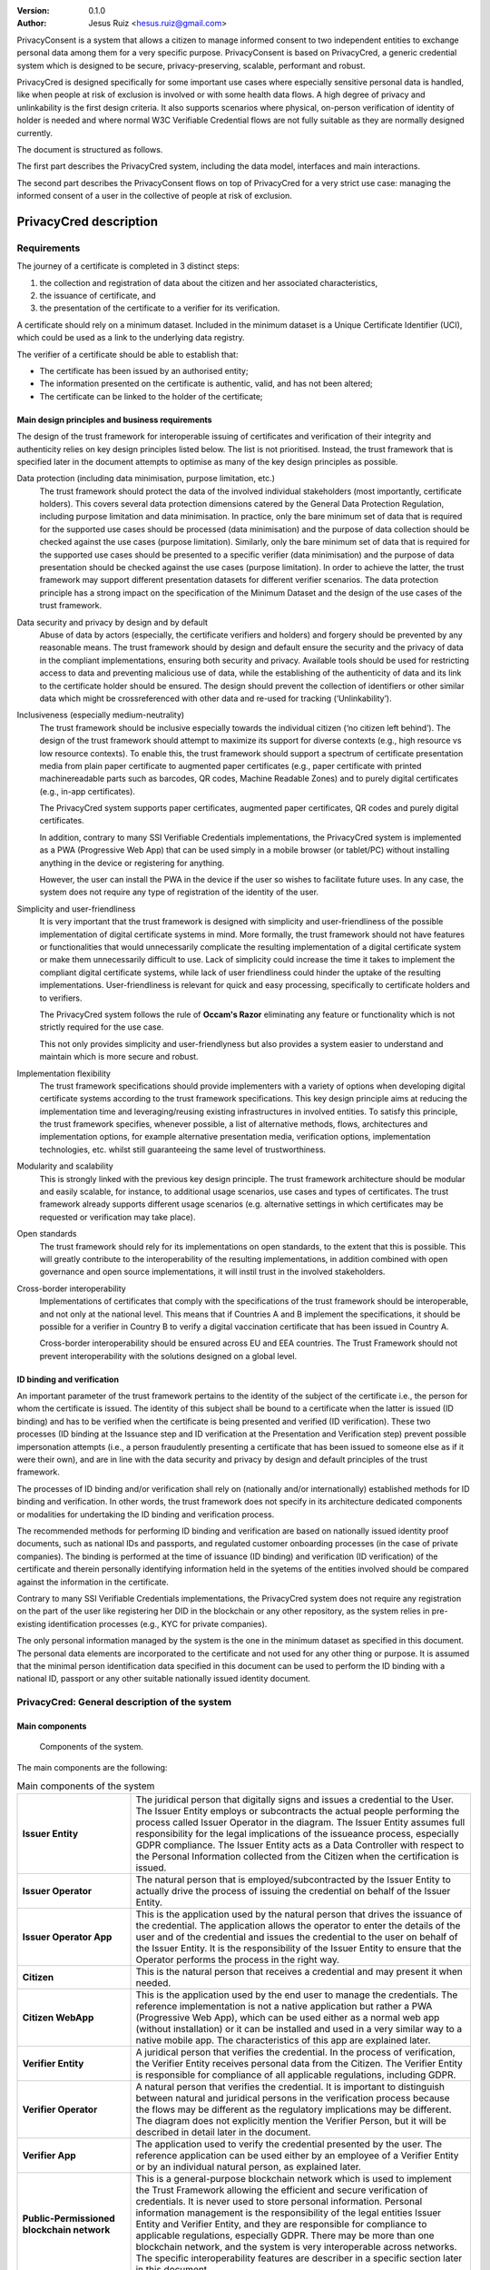 .. title: PrivacyConsent - Informed consent using Verifiable Credentials
.. slug: privacycred
.. date: 2012-03-30 23:00:00 UTC-03:00
.. tags:
.. link:
.. description:
.. author: Jesus Ruiz

:Version: 0.1.0
:Author: Jesus Ruiz <hesus.ruiz@gmail.com>


PrivacyConsent is a system that allows a citizen to manage informed consent to two independent entities to exchange personal data among them for a very specific purpose. PrivacyConsent is based on PrivacyCred, a generic credential system which is designed to be secure, privacy-preserving, scalable, performant and robust.

PrivacyCred is designed specifically for some important use cases where especially sensitive personal data is handled, like when people at risk of exclusion is involved or with some health data flows. A high degree of privacy and unlinkability is the first design criteria. It also supports scenarios where physical, on-person verification of identity of holder is needed and where normal W3C Verifiable Credential flows are not fully suitable as they are normally designed currently.
    
The document is structured as follows.

The first part describes the PrivacyCred system, including the data model, interfaces and main interactions.

The second part describes the PrivacyConsent flows on top of PrivacyCred for a very strict use case: managing the informed consent of a user in the collective of people at risk of exclusion.
    
    
PrivacyCred description
=======================

Requirements
------------

The journey of a certificate is completed in 3 distinct steps:

1. the collection and registration of data about the citizen and her associated characteristics,  
2. the issuance of certificate, and  
3. the presentation of the certificate to a verifier for its verification.

A certificate should rely on a minimum dataset. Included in the minimum dataset is a Unique Certificate Identifier (UCI), which could be used as a link to the underlying data registry.

The verifier of a certificate should be able to establish that: 

- The certificate has been issued by an authorised entity; 
- The information presented on the certificate is authentic, valid, and has not been altered; 
- The certificate can be linked to the holder of the certificate;


Main design principles and business requirements
************************************************

The design of the trust framework for interoperable issuing of certificates and verification of their integrity and authenticity relies on key design principles listed below. The list is not prioritised. Instead, the trust framework that is specified later in the document attempts to optimise as many of the key design principles as possible.

Data protection (including data minimisation, purpose limitation, etc.)
    The trust framework should protect the data of the involved individual stakeholders (most importantly, certificate holders). This covers several data protection dimensions catered by the General Data Protection Regulation, including purpose limitation and data minimisation. In practice, only the bare minimum set of data that is required for the supported use cases should be processed (data minimisation) and the purpose of data collection should be checked against the use cases (purpose limitation). Similarly, only the bare minimum set of data that is required for the supported use cases should be presented to a specific verifier (data minimisation) and the purpose of data presentation should be checked against the use cases (purpose limitation). In order to achieve the latter, the trust framework may support different presentation datasets for different verifier scenarios. The data protection principle has a strong impact on the specification of the Minimum Dataset and the design of the use cases of the trust framework.

Data security and privacy by design and by default
    Abuse of data by actors (especially, the certificate verifiers and holders) and forgery should be prevented by any reasonable means. The trust framework should by design and default ensure the security and the privacy of data in the compliant implementations, ensuring both security and privacy. Available tools should be used for restricting access to data and preventing malicious use of data, while the establishing of the authenticity of data and its link to the certificate holder should be ensured. The design should prevent the collection of identifiers or other similar data which might be crossreferenced with other data and re-used for tracking (‘Unlinkability’).

Inclusiveness (especially medium-neutrality)
    The trust framework should be inclusive especially towards the individual citizen (‘no citizen left behind’). The design of the trust framework should attempt to maximize its support for diverse contexts (e.g., high resource vs low resource contexts). To enable this, the trust framework should support a spectrum of certificate presentation media from plain paper certificate to augmented paper certificates (e.g., paper certificate with printed machinereadable parts such as barcodes, QR codes, Machine Readable Zones) and to purely digital certificates (e.g., in-app certificates).

    The PrivacyCred system supports paper certificates, augmented paper certificates, QR codes and purely digital certificates.

    In addition, contrary to many SSI Verifiable Credentials implementations, the PrivacyCred system is implemented as a PWA (Progressive Web App) that can be used simply in a mobile browser (or tablet/PC) without installing anything in the device or registering for anything.

    However, the user can install the PWA in the device if the user so wishes to facilitate future uses. In any case, the system does not require any type of registration of the identity of the user.

Simplicity and user-friendliness
    It is very important that the trust framework is designed with simplicity and user-friendliness of the possible implementation of digital certificate systems in mind. More formally, the trust framework should not have features or functionalities that would unnecessarily complicate the resulting implementation of a digital certificate system or make them unnecessarily difficult to use. Lack of simplicity could increase the time it takes to implement the compliant digital certificate systems, while lack of user friendliness could hinder the uptake of the resulting implementations. User-friendliness is relevant for quick and easy processing, specifically to certificate holders and to verifiers.

    The PrivacyCred system follows the rule of **Occam's Razor** eliminating any feature or functionality which is not strictly required for the use case.

    This not only provides simplicity and user-friendlyness but also provides a system easier to understand and maintain which is more secure and robust.

Implementation flexibility
    The trust framework specifications should provide implementers with a variety of options when developing digital certificate systems according to the trust framework specifications. This key design principle aims at reducing the implementation time and leveraging/reusing existing infrastructures in involved entities. To satisfy this principle, the trust framework specifies, whenever possible, a list of alternative methods, flows, architectures and implementation options, for example alternative presentation media, verification options, implementation technologies, etc. whilst still guaranteeing the same level of trustworthiness.

Modularity and scalability
    This is strongly linked with the previous key design principle. The trust framework architecture should be modular and easily scalable, for instance, to additional usage scenarios, use cases and types of certificates. The trust framework already supports different usage scenarios (e.g. alternative settings in which certificates may be requested or verification may take place).

Open standards
    The trust framework should rely for its implementations on open standards, to the extent that this is possible. This will greatly contribute to the interoperability of the resulting implementations, in addition combined with open governance and open source implementations, it will instil trust in the involved stakeholders.

Cross-border interoperability
    Implementations of certificates that comply with the specifications of the trust framework should be interoperable, and not only at the national level. This means that if Countries A and B implement the specifications, it should be possible for a verifier in Country B to verify a digital vaccination certificate that has been issued in Country A.

    Cross-border interoperability should be ensured across EU and EEA countries. The Trust Framework should not prevent interoperability with the solutions designed on a global level.


ID binding and verification
***************************

An important parameter of the trust framework pertains to the identity of the subject of the certificate i.e., the person for whom the certificate is issued. The identity of this subject shall be bound to a certificate when the latter is issued (ID binding) and has to be verified when the certificate is being presented and verified (ID verification). These two processes (ID binding at the Issuance step and ID verification at the Presentation and Verification step) prevent possible impersonation attempts (i.e., a person fraudulently presenting a certificate that has been issued to someone else as if it were their own), and are in line with the data security and privacy by design and default principles of the trust framework.

The processes of ID binding and/or verification shall rely on (nationally and/or internationally) established methods for ID binding and verification. In other words, the trust framework does not specify in its architecture dedicated components or modalities for undertaking the ID binding and verification process.

The recommended methods for performing ID binding and verification are based on nationally issued identity proof documents, such as national IDs and passports, and regulated customer onboarding processes (in the case of private companies). The binding is performed at the time of issuance (ID binding) and verification (ID verification) of the certificate and therein personally identifying information held in the syetems of the entities involved should be compared against the information in the certificate.

Contrary to many SSI Verifiable Credentials implementations, the PrivacyCred system does not require any registration on the part of the user like registering her DID in the blockchain or any other repository, as the system relies in pre-existing identification processes (e.g., KYC for private companies).

The only personal information managed by the system is the one in the minimum dataset as specified in this document.
The personal data elements are incorporated to the certificate and not used for any other thing or purpose.
It is assumed that the minimal person identification data specified in this document can be used to perform the ID binding with a national ID, passport or any other suitable nationally issued identity document.


PrivacyCred: General description of the system
----------------------------------------------

Main components
***************

.. figure:: images/SafeIsland_Components.png
   :width: 80 %
   :alt: Components of the system

   Components of the system.


The main components are the following:

.. table:: Main components of the system
    :width: 100%
    :widths: 3,9

    +--------------------------+-------------------------------------------------------------------------------------------+
    | **Issuer Entity**        | The juridical person that digitally signs and issues a credential to the User.            |
    |                          | The Issuer Entity employs or subcontracts the actual people performing the process        |
    |                          | called Issuer Operator in the diagram. The Issuer Entity assumes full responsibility for  |
    |                          | the legal implications of the issueance process, especially GDPR compliance. The Issuer   |
    |                          | Entity acts as a Data Controller with respect to the Personal Information collected from  |
    |                          | the Citizen when the certification is issued.                                             |
    +--------------------------+-------------------------------------------------------------------------------------------+
    | **Issuer Operator**      | The natural person that is employed/subcontracted by the Issuer Entity to actually        |
    |                          | drive the process of issuing the credential on behalf of the Issuer Entity.               |
    +--------------------------+-------------------------------------------------------------------------------------------+
    | **Issuer Operator App**  | This is the application used by the natural person that drives the issuance of            |
    |                          | the credential. The application allows the operator to enter the details of the user      |
    |                          | and of the credential and issues the credential to the user on behalf of the              |
    |                          | Issuer Entity. It is the responsibility of the Issuer Entity to ensure that the           |
    |                          | Operator performs the process in the right way.                                           |
    +--------------------------+-------------------------------------------------------------------------------------------+
    | **Citizen**              | This is the natural person that receives a credential and may present it when needed.     |
    +--------------------------+-------------------------------------------------------------------------------------------+
    | **Citizen  WebApp**      | This is the application used by the end user to manage the credentials.                   |
    |                          | The reference implementation is not a native application but rather a PWA                 |
    |                          | (Progressive Web App), which can be used either as a normal web app                       |
    |                          | (without installation) or it can be installed and used in a very similar way              |
    |                          | to a native mobile app. The characteristics of this app are explained later.              |
    +--------------------------+-------------------------------------------------------------------------------------------+
    | **Verifier Entity**      | A juridical person that verifies the credential. In the process of verification, the      |
    |                          | Verifier Entity receives personal data from the Citizen. The Verifier Entity is           |
    |                          | responsible for compliance of all applicable regulations, including GDPR.                 |
    +--------------------------+-------------------------------------------------------------------------------------------+
    | **Verifier Operator**    | A natural person that verifies the credential. It is important to distinguish between     |
    |                          | natural and juridical persons in the verification process because the flows may be        |
    |                          | different as the regulatory implications may be different. The diagram does not           |
    |                          | explicitly mention the Verifier Person, but it will be described in detail later          |
    |                          | in the document.                                                                          |
    +--------------------------+-------------------------------------------------------------------------------------------+
    | **Verifier App**         | The application used to verify the credential presented by the user. The reference        |
    |                          | application can be used either by an employee of a Verifier Entity or by an individual    |
    |                          | natural person, as explained later.                                                       |
    +--------------------------+-------------------------------------------------------------------------------------------+
    | **Public-Permissioned**  | This is a general-purpose blockchain network which is used to implement the               |
    | **blockchain network**   | Trust Framework allowing the efficient and secure verification of credentials.            |
    |                          | It is never used to store personal information. Personal information management is        |
    |                          | the responsibility of the legal entities Issuer Entity and Verifier Entity,               |
    |                          | and they are responsible for compliance to applicable regulations, especially GDPR.       |
    |                          | There may be more than one blockchain network, and the system is very interoperable       |
    |                          | across networks. The specific interoperability features are describer in a specific       |
    |                          | section later in this document.                                                           |
    +--------------------------+-------------------------------------------------------------------------------------------+



Main credential flow
********************

.. figure:: images/RapidTest_Architecture-Operation.png
   :width: 80 %
   :alt: Main credential flow

   Main credential flow.


1) **Verification of User and Credential issuance**
   
   The Issuer Operator identifies the User (in the same way as an airline employee identifies passengers before boarding a plane) and uses her mobile app to enter the details of the User. In the initial implementation of the system the operator has also to enter manually the details of the Credential to be issued. It is the responsibility of the Issuer Operator (and ultimately of the Issuer Entity) to ensure the veracity of both the User details and the Credential details. This is a critical point in the system, as the level of trust in the credentials will depend on the level of trust of the issuance process.

2) **Sending the Credential to the Citizen**

   The Credential is sent to the User. There are several possible flows, using different channels (email, QR, etc.). The main one is using QR codes and is the following:

   1. The Issuer Operator displays the credential for the User in her mobile phone screen, in a QR format. More detaisl about the specific QR format later.
   2. The User scans the QR using her mobile web app.
   3. The mobile web app of the User gets the Credential and stores it in the storage of the mobile device.

3) **Store the Credential**

   The Credential is stored in the mobile phone of the User. In the reference implementation it is stored in the IndexedDB local database. More than one credential can be stored in the mobile. A Citizen could for example store credentials of other persons of the family when traveling, or a history track of credentials received during a vacation. More details are given later in this document. 

4) **Present the Credential**

   When the Citizen has to prove something, she sends the Credential to the Verifier. As before, there are several possible flows, the main one using QR codes:

   1. The User display the Credential in her mobile phone in QR format.
   2. The Verifier scans the QR from the User mobile screen
   3. The mobile app from the Verifier receives the Credential and verifies it.

5) **Verify the Credential using the Trust Framework in the blockchain**

   The Verifier mobile app verifies formally the Credential with the signature, and then checks that the signature of the Credential corresponds to an authorized Issuer Entity registered in the Trust Framework in the blockchain. The verification process is essentially the one described in the W3C VC specifications.



The Trust Framework: bootstrapping the system
---------------------------------------------

Before the issuance of credentials can take place, the system has to be bootstrapped and setup. There are two processes that have to be performed:

1. A One-time process at the beginning of the whole system: involves things like deploying Smart Contracts and initializing them with the parameters of the system.

2. A process for the onboarding of each new Issuer Entity and Verifier Entity. This process is basically generating and registering in the blockchain the Identity of the entity entering the system.

Public-Permissioned blockchain network
**************************************

The system requires at least one `Public-Permissioned <https://github.com/hesusruiz/PublicPermissionedBlockchain>`_ blockchain network. The network should be trusted, efficient, publicly available and compliant with all applicable regulations.

The system is designed to be easily interoperable with other Public-Permissioned blockchain networks, like LACChain or EBSI. This is described in detail in the appropriate section of this document.

Information in the blockchain and Personal Identifiable Information (PII)
*************************************************************************

**No personal information is ever recorded on the blockchain**. The blockchain is only used  to register the identities of the legal persons involved in the system. The information recorded for businesses and organizations includes:

- Public identification information of the legal person in the current regulatory environment, like VAT number, LEI (`Legal Entity Identifier <https://www.gleif.org>`_), or any legally accepted identification in the countries implementing the the system.

- Some commercial information, like the web site

- The public key used to verify the Verifiable Credentials digitally signed by the legal entity

The diagram below shows the registration of a new Issuer Entity in the blockchain. There are two types of legal persons registered in the blockchain:

1. **Issuer Entity**: a legal person has to be properly registered before it can issue any credential that can be verified by other actors in the system.

2. **Verifier Entity**: a legal person that receives and verifies credentials from natural persons has to be registered in the blockchain. When the legal person receives the credential (which includes personal data), this fact is registered in order to enhance auditability of the system later. This registration is performed in a privacy-preserving and scalable way. The process is described in detail later in this document. Natural persons can also verify credentials, but the verification process is different in order to avoid pre-registration of natural persons. This is described in detail later.

.. figure:: images/RapidTest_Architecture.png
   :width: 80 %
   :alt: Trusted Registry of Legal Entities in the blockchain

   Trusted Registry of Legal Entities in the blockchain.


Trust Framework: trusted registration process of legal entities
***************************************************************

The trust framework is designed to be largely decentralised.

The identities of the legal persons involved in the ecosystem are registered in a common directory implemented in the blockchain following a hierarchical scheme very similar to the DNS (Domain Name Service) schema in the Internet. Once an entity is registered in the system, it is completely autonomous for adding other entities that are managed as child entities.

However, there is one centralised element: the root of trust at the top of the hierarchy should be a trusted entity in the ecosystem that is the one bootstraping the system. Typically it should be a regulatory body or a public administration.

The approach is described in the following figure.

.. figure:: images/SafeIsland_TrustFramework.png
   :width: 80 %
   :alt: The Trust Framework in the blockchain

   The Trust Framework in the blockchain.


Creating identities
...................

A new identity can only be registered as a sub-node by an existing entity already registered in the system. The API used is ``/api/did/v1/identifiers`` and its definition is the following:

.. http:post:: /api/did/v1/identifiers

    Create an Identity anchored in the blockchain.

    :<json string DID: the DID of the new identity, example: "did:elsi:VATES-B60645900"
    :<json string domain_name: Domain name to assign in the hierarchy, example: "in2.ala"
    :<json string website: Website of the entity, example: "www.in2.es"
    :<json string commercial_name: Commercial name, example: "IN2 Innovating 2gether"
    :<json PrivatekeyJWK new_privatekey: The private key of the new entity
    :<json PrivatekeyJWK parent_privatekey: The Private Key of caller (in this case the owner of "ala")

    An example of the data in the request body:

    .. code-block:: json

        {
            "DID": "did:elsi:VATES-B60645900",
            "domain_name": "in2.ala",
            "website": "www.in2.es",
            "commercial_name": "IN2 Innovating 2gether",
            "new_privatekey": {
                "kty": "EC",
                "crv": "secp256k1",
                "d": "Dqv3jmu8VNMKXWrHkppr5473sLMzWBczRhzdSdpxDfI",
                "x": "FTiW0a4r7S2SwjL7AlFlN1yJNWF--4_x3XTTxkFbJ9o",
                "y": "MmpxbQCOZ0L9U6rLLkD_U8LRGwYEHcoN-DPnEdlpt6A"
            },
            "parent_privatekey": {
                "kty": "EC",
                "crv": "secp256k1",
                "d": "Dqv3jmu8VNMKXWrHkppr5473sLMzWBczRhzdSdpxDfI",
                "x": "NKW_0Fs4iumEegzKoOH0Trwtje1sXsG9Z1949sA8Omo",
                "y": "g4B3EI0qIdlcXTn-2RpUxgVX-sxNFdqCQDD0aHztVkk"
            }
        }


    :>json DIDDocument didDocument: The DID document associated to the input DID


A more detailed explanation of each field follows:

``DID``
    is the DID of the new entity. We support ELSI DID method (ELSI_DID_Method) and AlastriaID. The DID has to be created before the call to the API with the appropriate method for the DID. In the case of ELSI this is trivial and described in the section mentioned above.

``domain_name``
    the domain name for the new entity in the Trust Framework. In the example it is `in2.ala` because it will be a sub-node of the Alastria one. The new identity will be created as a child node of the existing node owned by the entity controlling the ``parent_privatekey``. If the parent domain name specified here is not owned by the entity controlling the ``parent_privatekey``, an error is returned and no action is taken.

``website``
    the website address in the off-chain world, so other participants can look more information about the entity. This field is informational only. However, it can be used by external appications to check that the entity in th ereal world corresponds to the one registered in th eblockchain.

``commercial_name``
    the name of the company as it appears in the official register of the country/region. For example, in the case of IN2 (a Spanish business), the name should be the one registered in the `Business Registry of Spain <http://www.rmc.es/Home.aspx?lang=en>`_.

``new_privatekey``
    is the Private Key of the new entity, in JWK format. In this case the new entity is IN2. Please make sure the server being called is highly trusted.

``parent_privatekey``
    is the Private Key of the entity owning/controlling the parent node in the domain name, in JWK format. In this case the parent node is `ala`, corresponding to Alastria. Please make sure the server being called is highly trusted. Ideally, the server has to be operated by the same entity calling the API.



Credential flows
----------------

Credential Issuance
*******************

The figure below describes the interaction flows between the Issuer and the Citizen. Here the term Issuer includes the mobile application of the Issuer Operator and the associated backend system of the Issuer Entity.

The main interaction consists on the transmission of the Verifiable Credential from the Issuer to the mobile of the Citizen. The transmission is initiated with a QR.

The flows and the APIs used are described in detail below.

.. figure:: images/SafeIsland_CredentialIssuance.png
   :width: 90 %
   :alt: Credential Issuance

   Credential Issuance.


The credential issuance process is the following:

**Credential generation**

- The diagram assumes that the Issuer Operator starts the process for th ecreation of the credential, but other initiation mechanisms could be used depending on the context.

- The system gathers existing data from the citizen from a previous identification process, like KYC.

- The system stores the information and generates a credential in the standard W3C Verifiable Credential format.

- The system then generates and displays a QR code that will be scanned by the Citizen to receive the Credential. The QR contains the URL in the Issuer's system where the credential can be retrieved.

**Citizen receives the Credential**

- The Citizen uses the webapp to scan the QR code displayed by the Issuer Operator

- The Citizen mobile webapp uses the URL in the QR to get the credential in JWT format, signed by the Issuer.

**Citizen webapp verifies the credential and signature of Issuer**

- The credential is verified as per the standard `W3C Verifiable Credentials Implementation Guidelines <https://w3c.github.io/vc-imp-guide>`_.

- The verification includes resolving in the blockchain the identity of the Issuer Entity specified by the Issuer DID in the credential. The Issuer DID is registered in the blockchain and it includes the Public Key used by the Issuer Entity to digitally sign the credential.

- The Citizen mobile webapp uses a Universal Resolver to make this DID resolution and access the blockchain in read mode. The Universal Resolver is described in detail later in this document.

- After verification the credential is stored in the local storage of the Citizen mobile device. The user has also the option to store the credential in encrypted form in one or more of the personal cloud storage systems she has (Google Drive, MS Onedrive, Dorpbox, ...).

Credential Verification
***********************

The system supports the standard online verification process as is common in most implementations of an SSI system. But in addition it supports a special flow for on-person verification of credentials, for example when the credential has to be presented to a Verifier Operator in-person and it has to be verified by the Operator.
This flow is useful when some process has to be performed in-person in the offices of the Verifier Entity, or even when for some reason it has to be performed out of the offices. In other words, when the citizen is not interacting directly with a web page of the Verifier Entity.

This is the flow represented in the following diagram.

.. figure:: images/SafeIsland_CredentialPresentation.png
    :width: 90%

    Credential Verification



ELSI: a DID Method for legal entities
-------------------------------------

The system supports several DID Methods using the Universal Resolver to resolve each DID into a corresponding DID Document.
But the main DID Method used for legal persons, anchored into a Public-Permissioned blockchain, is *ELSI*: `did:elsi`.

ELSI DID syntax
***************

The name ELSI stands for **E**\TSI **L**\egal person **S**\emantics **I**\dentifier, because it is based on the *Legal person semantic identifier* defined in the `European Norm ETSI EN 319 412-1 <https://www.etsi.org/deliver/etsi_en/319400_319499/31941201/01.04.02_20/en_31941201v010402a.pdf>`_, related to digital signatures, peer entity authentication, data authentication as well as data confidentiality.

The ELSI DID Method refers only to legal persons, so we are using the *id-etsi-qcs-SemanticsId-Legal* definition described in Section 5.1 of ETSI EN 319 412-1.

Creating a DID is extremely simple and fully decentralized (does not require participation of any central authority), assuming that the legal person already exists. Its definition using ABNF syntax is:

::

    did = "did:elsi:" id-etsi-qcs-SemanticsId-Legal

Which is the concatenation of the prefix `did:elsi:` with the legal person identifier defined in ETSI EN 319 412-1. For the full syntax, please refer to the standards document, but for the two most common basic identifiers (VAT and LEI) the identifier is composed of: 

- 3 character legal person identity type reference, like `VAT` for identification based on a national value added tax identification number or `LEI` for the `Legal Entity Identifier <https://www.gleif.org>`_.
- 2 character ISO 3166 [2] country code;
- hyphen-minus "-" (0x2D (ASCII), U+002D (UTF-8)); and
- identifier (according to country and identity type reference).

Some examples of DIDs are the following:


+-------------------------------------------------+-----------------------------------------+
| Name                                            | DID                                     |
+=================================================+=========================================+
| ENDESA ENERGÍA (www.endesa.com)                 | **did:elsi:VATES-A81948077**            |
+-------------------------------------------------+-----------------------------------------+
| IN2 (www.ins.es)                                | **did:elsi:VATES-B60645900**            |
+-------------------------------------------------+-----------------------------------------+
| AENA (www.aena.es)                              | **did:elsi:VATES-A86212420**            |
+-------------------------------------------------+-----------------------------------------+
| Inter-American Development Bank (www.iadb.org)  | **did:elsi:LEIXG-VKU1UKDS9E7LYLMACP54** |  
+-------------------------------------------------+-----------------------------------------+
| DAA plc (Dublin Airport Authority) (www.daa.ie) | **did:elsi:LEIXG-635400HRFGVKXFHZ8O77** |
+-------------------------------------------------+-----------------------------------------+

ELSI DID Document
*****************

An example DID Document is the following:

.. code-block:: json

    {
    "payload": {
        "@context": [
        "https://www.w3.org/ns/did/v1",
        "https://w3id.org/security/v1"
        ],
        "id": "did:elsi:VATES-B60645900",
        "verificationMethod": [
        {
            "id": "did:elsi:VATES-B60645900#key-verification",
            "type": "JwsVerificationKey2020",
            "controller": "did:elsi:VATES-B60645900",
            "publicKeyJwk": {
            "kid": "key-verification",
            "kty": "EC",
            "crv": "secp256k1",
            "x": "3K4iNuzPkcrHlEbhHE8vYXlF6K5xGZ2rdOrn3cQ-LnQ",
            "y": "9Z_l_hQLkq6aLuZz8gheq7R_o5ZUHUlxZ3IBGHsdzaA"
            }
        }
        ],
        "service": [
        {
            "id": "did:elsi:VATES-B60645900#info",
            "type": "EntityCommercialInfo",
            "serviceEndpoint": "www.in2.es",
            "name": "IN2 Innovating 2gether"
        },
        {
            "id": "did:elsi:VATES-B60645900#sms",
            "type": "SecureMessagingService",
            "serviceEndpoint": "https://privatecred.hesusruiz.org/api"
        }
        ],
        "anchors": [
        {
            "id": "redt.alastria",
            "resolution": "UniversalResolver",
            "domain": "in2.ala",
            "ethereumAddress": "0x8CDA8113567e633805e48c87747257E9FFAAdDF5"
        }
        ],
        "created": "2021-02-08T06:53:08Z",
        "updated": "2021-02-08T06:53:08Z"
    }
    }




PrivacyCred Verifiable Credentials
----------------------------------

Data Model
**********

The PrivacyCred credential uses the standard `W3C Verifiable Credentials Data Model <https://www.w3.org/TR/vc-data-model>`_ for its representation, with some extensions to fit the requirements of this use case.

The specific credential data is encoded in the credentialSubject field of the VC. The following two figures represent the complete VC, where it has been divided in two parts to facilitate visualization.

.. figure:: images/SafeIsland_VCSample.png
    :width: 90%

    W3C Verifiable Credential and extensions


The figure above represents the VC with standard fields and some extensions.

1. The iss field (issuer in VC terminology), uses the DID method ``elsi``, specific for legal persons and explained in a section below.

2. There is an extension to specify the blockchain network (or networks) where the VC can be verified. More precisely, the ``issuedAt`` field of ``credentialSubject`` specifies the networks where the identity for the legal person that issued the credential can be verified.

   A legal person can have its `elsi` DID registered in one or more networks, and the same credential can be verified using any of those networks. The trust on the credential depends on the trust on the registration procedure of the identity of the signer. The Verifier entity can choose to verify the credential in whatever network is trusted to the Verifier.

   This mechanism provides a lot of flexibility in interoperability schemes across networks. More details are described in the section on interoperability.


Example of Verifiable Credential
********************************

.. code-block:: json

    {
        "exp": 1614770844,
        "iat": 1614252444,
        "iss": "did:elsi:VATES-X12345678X",
        "sub": "46106508H",
        "uuid": "829588b3162249d28f3eae5e84349777",
        "vc": {
                "@context": [
                    "https://www.w3.org/2018/credentials/v1",
                    "https://alastria.github.io/identity/credentials/v1",
                    "https://privacycred.org/.well-known/privacycred/v1"
                ],
                "type": [
                    "VerifiableCredential",
                    "AlastriaVerifiableCredential",
                    "PrivacyCredential"
                ],
                "credentialSchema": {
                    "id": "PrivacyCredential",
                    "type": "JsonSchemaValidator2018"
                },
                "credentialSubject": {
                    "privacyCredential": {
                            "citizen": {
                                "dob": "27-04-1982",
                                "idnumber": "46106508H",
                                "name": "COSTA/ALBERTO",
                                "type": "atRisk"
                            },
                            "comments": "These are some comments",
                    },
                    "issuedAt": [
                            "redt.alastria"
                    ],
                    "levelOfAssurance": 2
                }
        }
    }




Verification of the credentials
-------------------------------

The system includes two APIs to help client applications with the verification of credentials received from other actors in the ecosystem. The choice of API depends on the trust level of the client application on the server implementing the APIs

.. http:get:: /api/did/v1/identifiers/(string:DID)

    Resolves a DID and returns the DID Document (JSON format), if it exists.  
    It supports four DID methods: **ebsi**, **elsi**, **ala**, **peer**.

    Only **PEER** and **ELSI** (*https://github.com/hesusruiz/SafeIsland#62-elsi-a-novel-did-method-for-legal-entities*) are directly implemented by this API.
    The others are delegated to be resolved by their respective implementations.

    For example, for **EBSI** we call the corresponding Universal Resolver API, currently in testing and available at
    https://api.ebsi.xyz/did/v1/identifiers/{did}

    :query string DID: The DID to resolve into a DID Document.
    :>json payload didDocument: The DID document associated to the input DID
    :statuscode 200: no error
    :statuscode 404: error resolving the DID
    
    **Example request**:

    .. code-block:: http

        GET /api/did/v1/identifiers/did:elsi:VATES-B60645900 HTTP/1.1
        Host: example.com
        Accept: application/json
    
    **Example response**:

    .. sourcecode:: http
    
        HTTP/1.1 200 OK
        Vary: Accept
        Content-Type: text/javascript
    
        {
            "payload": {
                "@context": [
                    "https://www.w3.org/ns/did/v1",
                    "https://w3id.org/security/v1"
                ],
                "id": "did:elsi:VATES-B60645900",
                "verificationMethod": [
                    {
                        "id": "did:elsi:VATES-B60645900#key-verification",
                        "type": "JwsVerificationKey2020",
                        "controller": "did:elsi:VATES-B60645900",
                        "publicKeyJwk": {
                            "kid": "key-verification",
                            "kty": "EC",
                            "crv": "secp256k1",
                            "x": "3K4iNuzPkcrHlEbhHE8vYXlF6K5xGZ2rdOrn3cQ-LnQ",
                            "y": "9Z_l_hQLkq6aLuZz8gheq7R_o5ZUHUlxZ3IBGHsdzaA"
                        }
                    }
                ],
                "service": [
                    {
                        "id": "did:elsi:VATES-B60645900#info",
                        "type": "EntityCommercialInfo",
                        "serviceEndpoint": "www.in2.es",
                        "name": "IN2 Innovating 2gether"
                    },
                    {
                        "id": "did:elsi:VATES-B60645900#sms",
                        "type": "SecureMessagingService",
                        "serviceEndpoint": "https://privatecred.hesusruiz.org/api"
                    }
                ],
                "anchors": [
                    {
                        "id": "redt.alastria",
                        "resolution": "UniversalResolver",
                        "domain": "in2.ala",
                        "ethereumAddress": "0x8CDA8113567e633805e48c87747257E9FFAAdDF5"
                    }
                ],
                "created": "2021-02-08T06:53:08Z",
                "updated": "2021-02-08T06:53:08Z"
            }
        }
    
In general, validating a credential involves the following:

1. Deserialize the JWT without verifying it (we do not yet have the public key).
2. Get the ``kid`` property from the header (the JOSE header of the JWT).
3. The ``kid`` has the format did#id where ``did`` is the DID of the issuer and ``id`` is the identifier of the key in the DIDDocument associated to the DID.
4. Perform resolution of the DID of the issuer with the Universal Resolver API.
5. Get the public key specified inside the DIDDocument.
6. Verify the JWT using the public key associated to the DID.
7. Verify that the DID in the ``iss`` field of the JWT payload is the same as the one that signed the JWT.


.. http:post:: /api/verifiable-credential/v1/verifiable-credential-validations

    Is the easiest one to use and the one requiring higher level of trust. The client app just passes the JWT in the JWS Compact Serialization format (RFC 7519) as the body of a POST request and the server verifies the credential and credential signature using internally the Universal Resolver API for resolving the DID of the Issuer and checking its digital signature.

    :<json JWT credential: The credential in JWT format.
    :>json object claims: The JSON object with the verified claims in the JWT. Otherwise, an error
    :statuscode 200: no error
    :statuscode 404: error resolving the DID

The easiest one to use is :http:post:`/api/verifiable-credential/v1/verifiable-credential-validations` and it is the one requiring higher level of trust. The client app just passes the JWT in the JWS Compact Serialization format (RFC 7519) as the body of a POST request and the server verifies the credential and credential signature using internally the Universal Resolver API for resolving the DID of the Issuer and checking its digital signature.

:http:get:`/api/did/v1/identifiers/(string:DID)` is the Universal Resolver API. The client application will have to perform the validations that the server does in the previous call.
    


PrivacyConsent description
==========================

Once the PrivacyCred system is operating and the relevant legal entities are registered in the Trust Framework, the management of PrivacyConsent credentials is relatively easy, as it can be implemented using otherwise standard credentials using the underlying PrivateCred system, and benefiting from its specific privacy characteristics.

Credential issuance by first entity
-----------------------------------

The flow of issuance of a PrivacyConsent credential is mostly the same as any other credential. However, it includes some special items. The overall flow is:

- The citizen logs into the system of the Issuer Entity. If the entity is a private company, we assume that the citizen is already an existing customer and that the proper KYC processes have benn performed when the customer was onboarded. This process can also be performed over the phone if the business has a proper mechanism of identifying the customer in order to perform legaly binding transactions. If the entity is a public administration, we assume that the entity performs the identification with the nationally acceptable mecanisms, including in-person and remote mechanisms.

- The citizen explicitly accepts to provide consent for a given purpose. The operation should be performed in the same way as if the customer were executing other legaly binding operations in the Issuer Entity system. This is acting effectively as a signature of the fact that the citizen is providing consent for a given purpose.

- The Issuer Entity records the consent for future reference, as it is done currently without verifiable credentials.

- The Issuer Entity generates a Verifiable Credential that includes the explicit consent and purpose, and the citizen Peer DID. The credential is digitally signed by the Issuer Entity with the private key associated to the public key registered in the Trust Framework. Including the Peer DID of the citizen, the credential is binding that Peer DID with the real identity of the citizen (as verified using the KYC data). And this binding is digitally signed by the Issuer Entity in a tamper-resistant way.

- The citizen receives the credential via the QR mechanism (or any other that is supported by the system).

After the interaction, both parties (citizen and Issuer Entity) have a digital representation of the informed consent:

- The Issuer Entity has a consent with a proof of citizen acceptance based on the KYC process that was performed when onboarding the citizen.

- The citizen has a credential digitally signed by the Issuer Entity attesting that the citizen provided consent and that it was accepted by the Issuer Entity.

.. figure:: images/PrivacyConsent_Issuance.png
    :width: 90%

    Issuance of a PrivacyConsent credential


Credential reception by second entity
-------------------------------------

After the previous process, the first entity has already the consent from the citizen. The process to send the consent to the second participating entity is based on the verification flows. The process is the following:

The citizen interacts with the Verifier Entity. This could be done via different channels, like login into the system of the Verifier Entity, or in-person in the premises of the entity. It can also be performed via other electronic channels like email or even messaging systems. Here we describe the process for in-person interaction as when the citizen goes to the social services for the first time and she does not have yet any legally accepted identification mechanism to interact with the public administration. After the first interaction, all other interactions could be performed remotely.

The citizen uses her mobile app to generate a W3C Presentation object, which is essentially a digitally signed object including one or more credentials. The Presentation object is digitally signed with the private key associated to the Peer DID that was used when the process of generating the credential was performed by the first entity.

In this way, the Presentation object includes the following:

- The purpose of the consent.

- The proof that the Issuer Entity is attesting that it received the explicit consent from the customer, after identifying her.

- The signature of the whole thing using a private key associated to the Peer DID that the citizen provided to the Issuer Entity.

.. figure:: images/PrivacyConsent_Presentation.png
    :width: 90%

    Acceptance of a PrivacyConsent credential by a second entity



